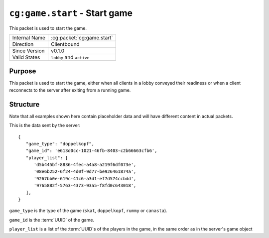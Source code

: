 
``cg:game.start`` - Start game
==============================

.. cg:packet:: cg:game.start

This packet is used to start the game.

+-----------------------+--------------------------------------------+
|Internal Name          |:cg:packet:`cg:game.start`                  |
+-----------------------+--------------------------------------------+
|Direction              |Clientbound                                 |
+-----------------------+--------------------------------------------+
|Since Version          |v0.1.0                                      |
+-----------------------+--------------------------------------------+
|Valid States           |``lobby`` and ``active``                    |
+-----------------------+--------------------------------------------+

Purpose
-------

This packet is used to start the game, either when all clients in a lobby conveyed their
readiness or when a client reconnects to the server after exiting from a running game.

Structure
---------

Note that all examples shown here contain placeholder data and will have different content in actual packets.

This is the data sent by the server: ::

   {
      "game_type": "doppelkopf",
      "game_id": 'e613d0cc-1021-46fb-8403-c2b66663cfb6',
      "player_list": [
         'd5b445bf-8836-4fec-a4a8-a219f6df073e',
         '08e6b252-6f24-4d0f-9d77-be926461874a',
         '9267bb0e-619c-41c6-a3d1-ef7d574ccbdd',
         '9765882f-5763-4373-93a5-f8fd0c643018',
      ],
   }

``game_type`` is the type of the game (``skat``, ``doppelkopf``, ``rummy`` or ``canasta``).

``game_id`` is the :term:`UUID` of the game.

``player_list`` is a list of the :term:`UUID`\ s of the players in the game, in the same order as in the server's
game object
